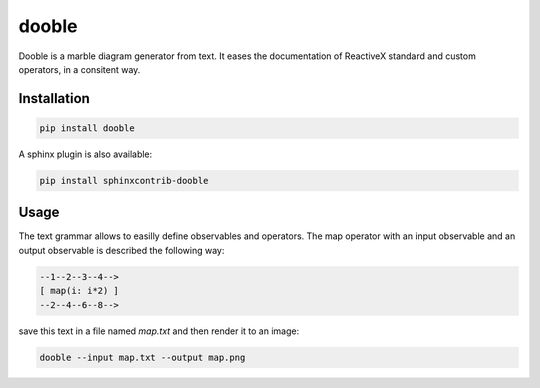 ======
dooble
======


.. image:: https://img.shields.io/pypi/v/dooble.svg
        :target: https://pypi.python.org/pypi/dooble

.. image:: https://img.shields.io/travis/MainRo/dooble.svg
        :target: https://travis-ci.org/MainRo/dooble


Dooble is a marble diagram generator from text. It eases the documentation of
ReactiveX standard and custom operators, in a consitent way.

Installation
-------------

.. code:: python

        pip install dooble

A sphinx plugin is also available:

.. code:: python

        pip install sphinxcontrib-dooble

Usage
------

The text grammar allows to easilly define observables and operators. The map
operator with an input observable and an output observable is described the
following way:

.. code::

        --1--2--3--4-->
        [ map(i: i*2) ]
        --2--4--6--8-->

save this text in a file named *map.txt* and then render it to an image:

.. code:: console

        dooble --input map.txt --output map.png

.. image:: examples/map.png

